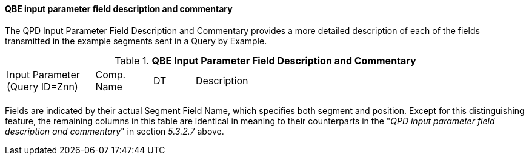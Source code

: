 ==== QBE input parameter field description and commentary
[v291_section="5.3.2.9"]

The QPD Input Parameter Field Description and Commentary provides a more detailed description of each of the fields transmitted in the example segments sent in a Query by Example.

.*QBE Input Parameter Field Description and Commentary*
[width="100%",cols="17%,11%,8%,64%",]
|===
|Input Parameter (Query ID=Znn) |Comp. Name |DT |Description
| | | |
|===

Fields are indicated by their actual Segment Field Name, which specifies both segment and position. Except for this distinguishing feature, the remaining columns in this table are identical in meaning to their counterparts in the "_QPD input parameter field description and commentary_" in section _5.3.2.7_ above.

